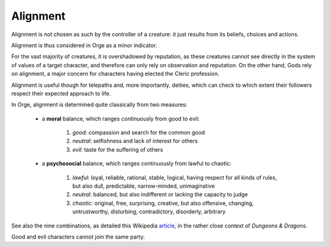 Alignment
---------

Alignment is not chosen as such by the controller of a creature: it just results from its beliefs, choices and actions.

Alignment is thus considered in Orge as a minor indicator. 

For the vast majority of creatures, it is overshadowed by reputation, as these creatures cannot see directly in the system of values of a target character, and therefore can only rely on observation and reputation. On the other hand, Gods rely on alignment, a major concern for characters having elected the Cleric profession. 

Alignment is useful though for telepaths and, more importantly, deities, which can check to which extent their followers respect their expected approach to life.


In Orge, alignment is determined quite classically from two measures:

 - a **moral** balance, which ranges continuously from good to evil:
 
	1. *good*: compassion and search for the common good
	2. *neutral*: selfishness and lack of interest for others
	3. *evil*: taste for the suffering of others
 
 - a **psychosocial** balance, which ranges continuously from lawful to chaotic:
 
	1. *lawful*: loyal, reliable, rational, stable, logical, having respect for all kinds of rules, but also dull, predictable, narrow-minded, unimaginative 
	2. *neutral*: balanced, but also indifferent or lacking the capacity to judge
	3. *chaotic*: original, free, surprising, creative, but also offensive, changing, untrustworthy, disturbing, contradictory, disorderly, arbitrary
	
See also the  nine combinations, as detailed this Wikipedia `article <http://en.wikipedia.org/wiki/Alignment_(Dungeons_%26_Dragons)#Alignments>`_, in the rather close context of *Dungeons & Dragons*.
	
Good and evil characters cannot join the same party.


